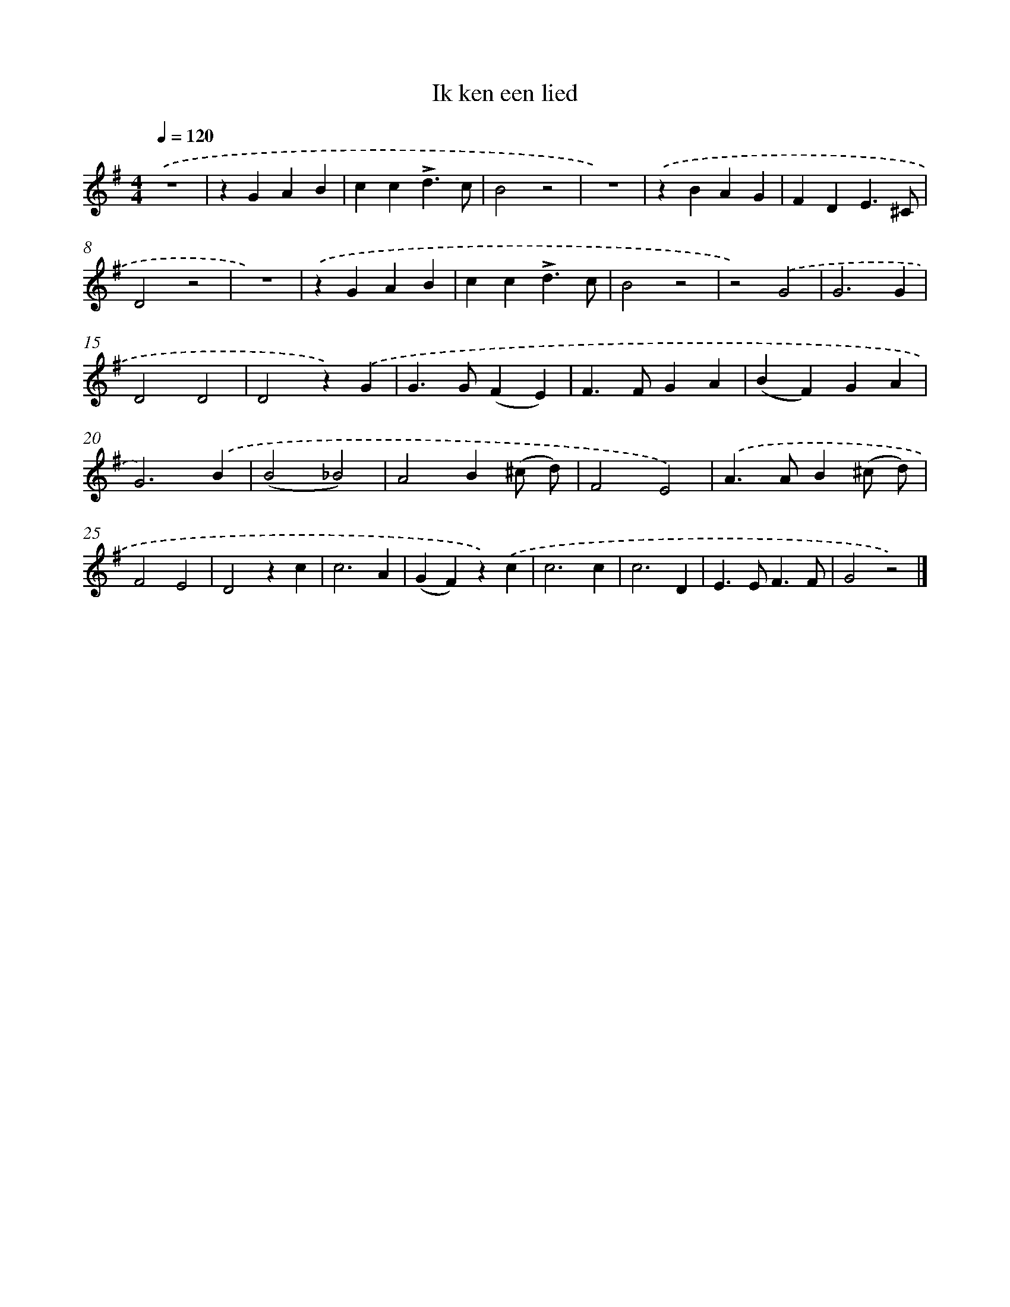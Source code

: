 X: 14734
T: Ik ken een lied
%%abc-version 2.0
%%abcx-abcm2ps-target-version 5.9.1 (29 Sep 2008)
%%abc-creator hum2abc beta
%%abcx-conversion-date 2018/11/01 14:37:47
%%humdrum-veritas 3122825240
%%humdrum-veritas-data 4057834001
%%continueall 1
%%barnumbers 0
L: 1/4
M: 4/4
Q: 1/4=120
K: G clef=treble
.('z4 |
zGAB |
cc!accent!d3/c/ |
B2z2 |
z4) |
.('zBAG |
FDE3/^C/ |
D2z2 |
z4) |
.('zGAB |
cc!accent!d3/c/ |
B2z2 |
z2).('G2 |
G3G |
D2D2 |
D2z).('G |
G>G(FE) |
F>FGA |
(BF)GA |
G3).('B |
(B2_B2) |
A2B(^c/ d/) |
F2E2) |
.('A>AB(^c/ d/) |
F2E2 |
D2zc |
c3A |
(GF)z).('c |
c3c |
c3D |
E>EF3/F/ |
G2z2) |]
